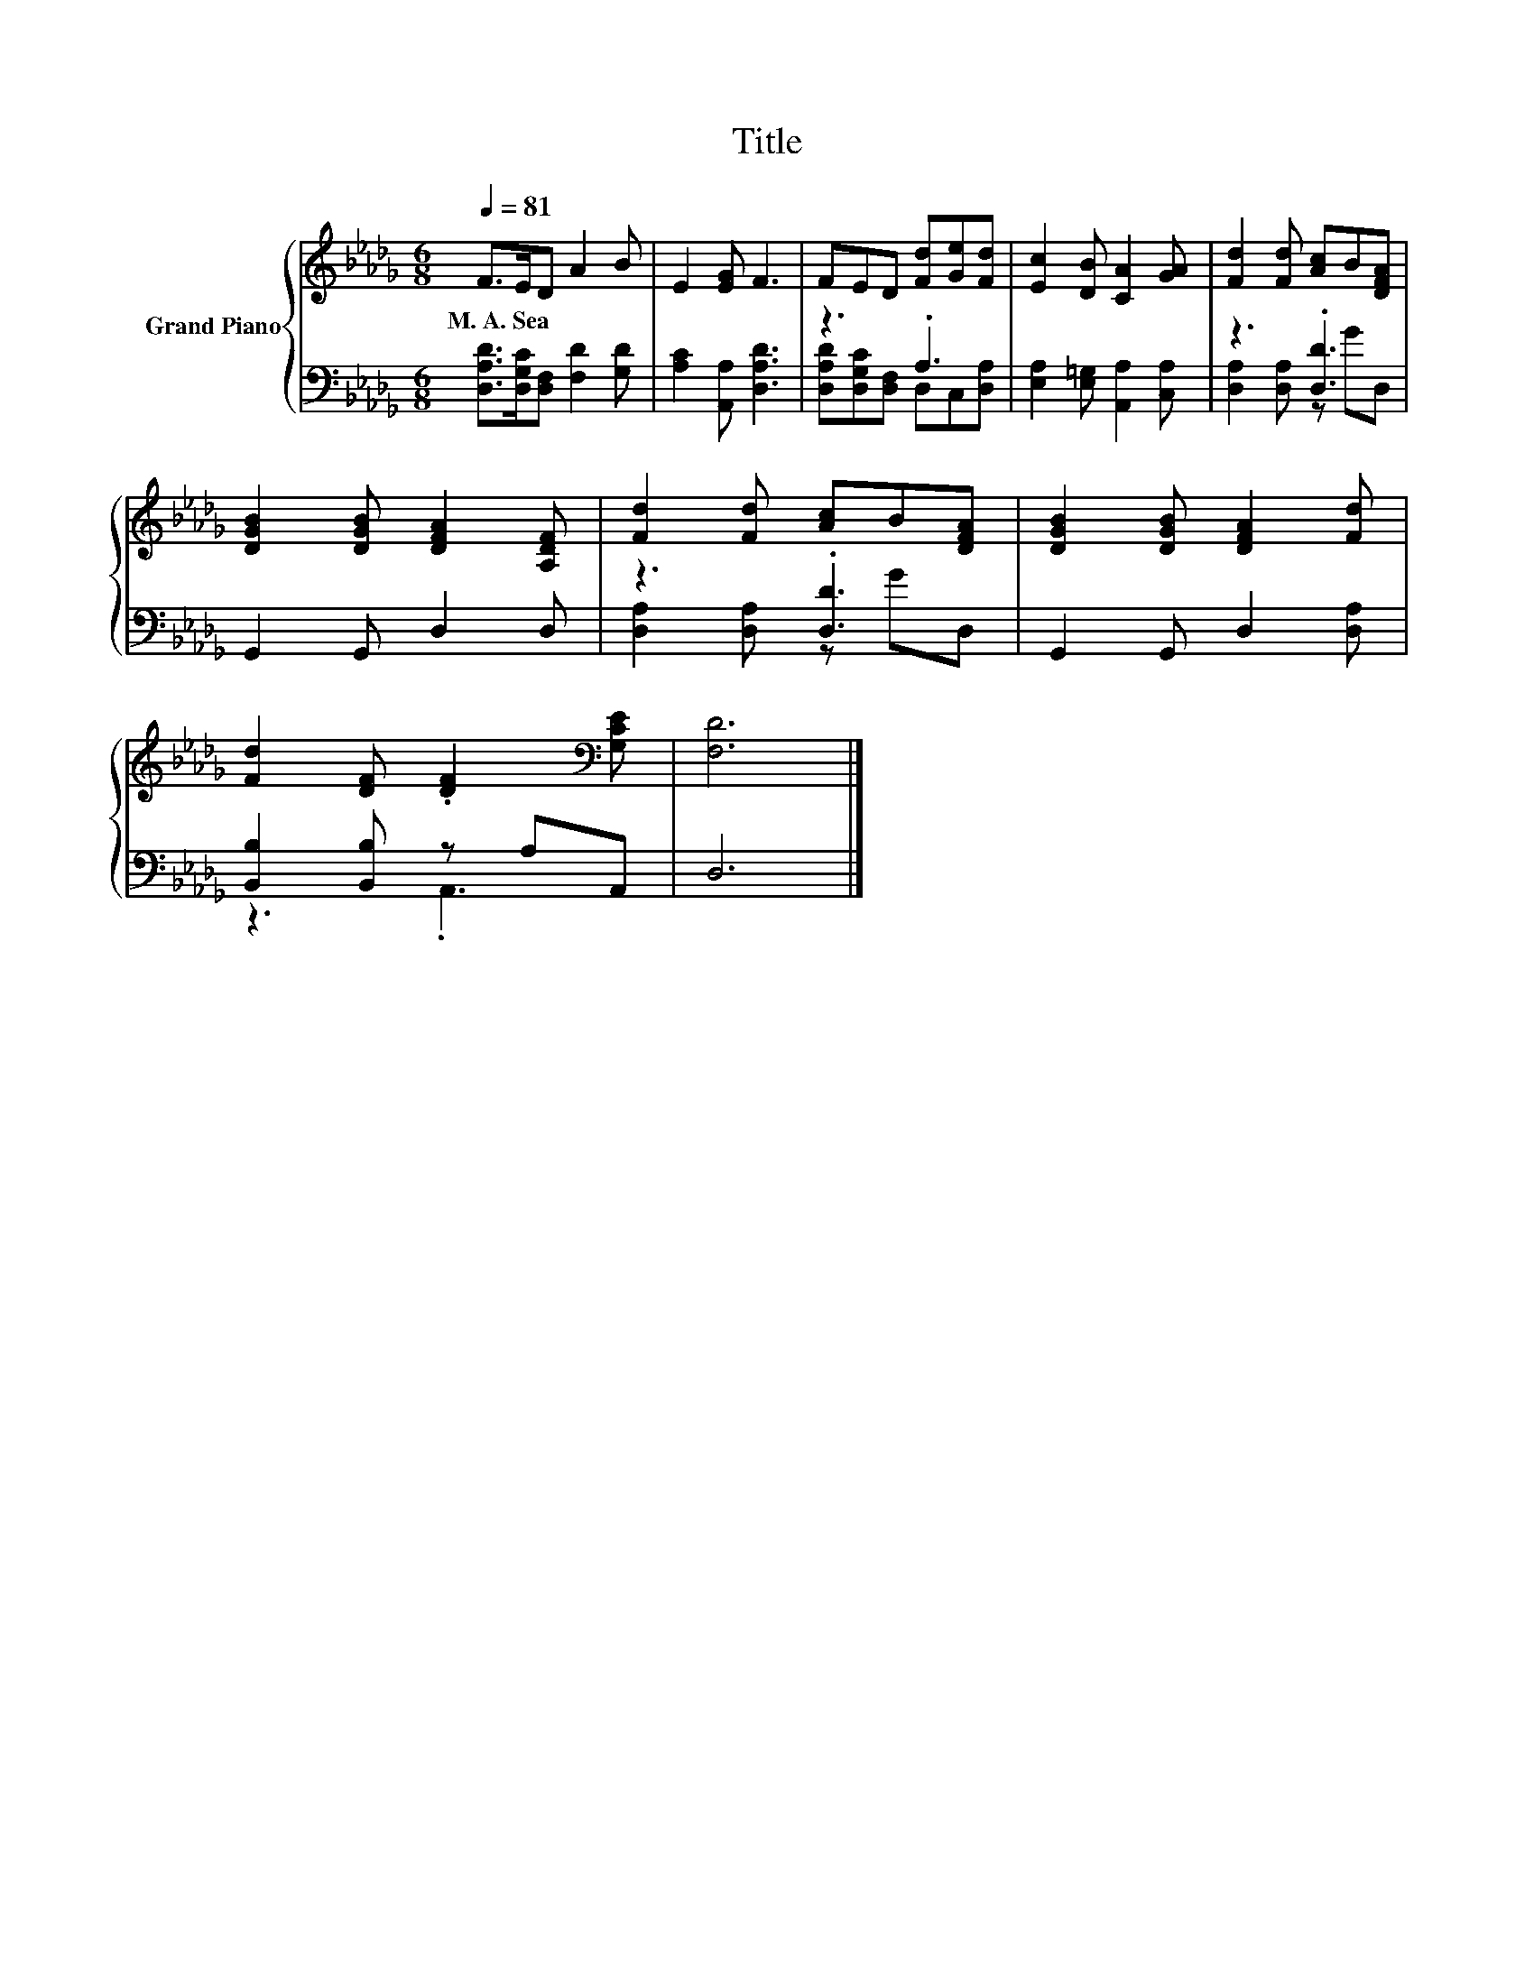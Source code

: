 X:1
T:Title
%%score { 1 | ( 2 3 ) }
L:1/8
Q:1/4=81
M:6/8
K:Db
V:1 treble nm="Grand Piano"
V:2 bass 
V:3 bass 
V:1
 F>ED A2 B | E2 [EG] F3 | FED [Fd][Ge][Fd] | [Ec]2 [DB] [CA]2 [GA] | [Fd]2 [Fd] [Ac]B[DFA] | %5
w: M.~A.~Sea * * * *|||||
 [DGB]2 [DGB] [DFA]2 [A,DF] | [Fd]2 [Fd] [Ac]B[DFA] | [DGB]2 [DGB] [DFA]2 [Fd] | %8
w: |||
 [Fd]2 [DF] .[DF]2[K:bass] [G,CE] | [F,D]6 |] %10
w: ||
V:2
 [D,A,D]>[D,G,C][D,F,] [F,D]2 [G,D] | [A,C]2 [A,,A,] [D,A,D]3 | z3 .A,3 | %3
 [E,A,]2 [E,=G,] [A,,A,]2 [C,A,] | z3 .[D,D]3 | G,,2 G,, D,2 D, | z3 .[D,D]3 | %7
 G,,2 G,, D,2 [D,A,] | [B,,B,]2 [B,,B,] z A,A,, | D,6 |] %10
V:3
 x6 | x6 | [D,A,D][D,G,C][D,F,] D,C,[D,A,] | x6 | [D,A,]2 [D,A,] z GD, | x6 | %6
 [D,A,]2 [D,A,] z GD, | x6 | z3 .A,,3 | x6 |] %10

